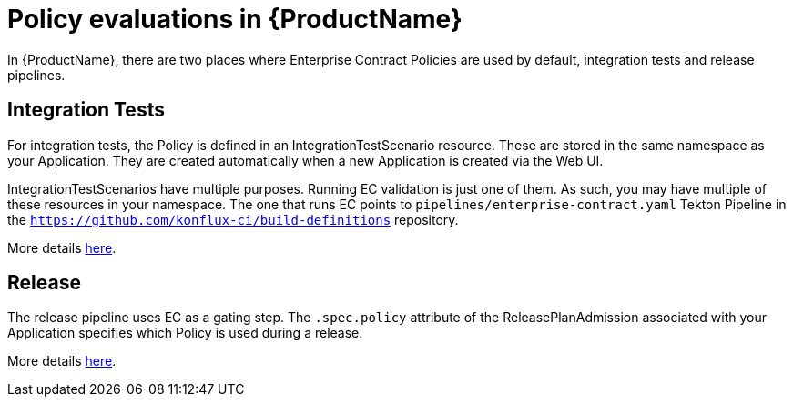 = Policy evaluations in {ProductName}

In {ProductName}, there are two places where Enterprise Contract Policies are used by default,
integration tests and release pipelines.

== Integration Tests

For integration tests, the Policy is defined in an IntegrationTestScenario resource. These are
stored in the same namespace as your Application. They are created automatically when a new
Application is created via the Web UI.

IntegrationTestScenarios have multiple purposes. Running EC validation is just one of them. As such,
you may have multiple of these resources in your namespace. The one that runs EC points to
`pipelines/enterprise-contract.yaml` Tekton Pipeline in the
`https://github.com/konflux-ci/build-definitions` repository.

More details
xref:testing:integration/editing.adoc#configuring-the-enterprise-contract-policy[here].

== Release

The release pipeline uses EC as a gating step. The `.spec.policy` attribute of the
ReleasePlanAdmission associated with your Application specifies which Policy is used during a
release.

More details xref:releasing:create-release-plan-admission.adoc[here].
